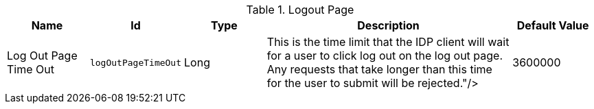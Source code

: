 :title: Logout Page
:id: org.codice.ddf.security.idp.client.LogoutRequestService
:type: table
:status: published
:application: ${ddf-security}
:summary: Logout Page configurations.

.[[org.codice.ddf.security.idp.client.LogoutRequestService]]Logout Page
[cols="1,1m,1,3,1" options="header"]
|===

|Name
|Id
|Type
|Description
|Default Value

|Log Out Page Time Out
|logOutPageTimeOut
|Long
|This is the time limit that the IDP client will wait for a user to click log out on the log out page. Any requests that take longer than this time for the user to submit will be rejected."/>
|3600000

|===
